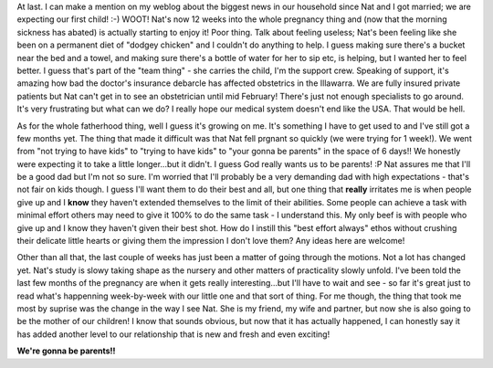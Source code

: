 .. title: Phew! Now I can talk about it!!
.. slug: Phew_Now_I_can_talk_about_it
.. date: 2004-01-05 10:13:00 UTC+10:00
.. tags: James,blog
.. category: 
.. link: 

At last. I can make a mention on my weblog about the biggest news in
our household since Nat and I got married; we are expecting our first
child! :-) WOOT! Nat's now 12 weeks into the whole pregnancy thing and
(now that the morning sickness has abated) is actually starting to
enjoy it! Poor thing. Talk about feeling useless; Nat's been feeling
like she been on a permanent diet of "dodgey chicken" and I couldn't
do anything to help. I guess making sure there's a bucket near the bed
and a towel, and making sure there's a bottle of water for her to sip
etc, is helping, but I wanted her to feel better. I guess that's part
of the "team thing" - she carries the child, I'm the support crew.
Speaking of support, it's amazing how bad the doctor's insurance
debarcle has affected obstetrics in the Illawarra. We are fully
insured private patients but Nat can't get in to see an obstetrician
until mid February! There's just not enough specialists to go around.
It's very frustrating but what can we do? I really hope our medical
system doesn't end like the USA. That would be hell.

As for the whole fatherhood thing, well I guess it's growing on me.
It's something I have to get used to and I've still got a few months
yet. The thing that made it difficult was that Nat fell prgnant so
quickly (we were trying for 1 week!). We went from "not trying to have
kids" to "trying to have kids" to "your gonna be parents" in the space
of 6 days!! We honestly were expecting it to take a little
longer...but it didn't. I guess God really wants us to be parents! :P
Nat assures me that I'll be a good dad but I'm not so sure. I'm
worried that I'll probably be a very demanding dad with high
expectations - that's not fair on kids though. I guess I'll want them
to do their best and all, but one thing that **really** irritates me
is when people give up and I **know** they haven't extended themselves
to the limit of their abilities. Some people can achieve a task with
minimal effort others may need to give it 100% to do the same task - I
understand this. My only beef is with people who give up and I know
they haven't given their best shot. How do I instill this "best effort
always" ethos without crushing their delicate little hearts or giving
them the impression I don't love them? Any ideas here are welcome!

Other than all that, the last couple of weeks has just been a matter
of going through the motions. Not a lot has changed yet. Nat's study
is slowy taking shape as the nursery and other matters of practicality
slowly unfold. I've been told the last few months of the pregnancy are
when it gets really interesting...but I'll have to wait and see - so
far it's great just to read what's happenning week-by-week with our
little one and that sort of thing. For me though, the thing that took
me most by suprise was the change in the way I see Nat. She is my
friend, my wife and partner, but now she is also going to be the
mother of our children! I know that sounds obvious, but now that it
has actually happened, I can honestly say it has added another level
to our relationship that is new and fresh and even exciting!

**We're gonna be parents!!**






